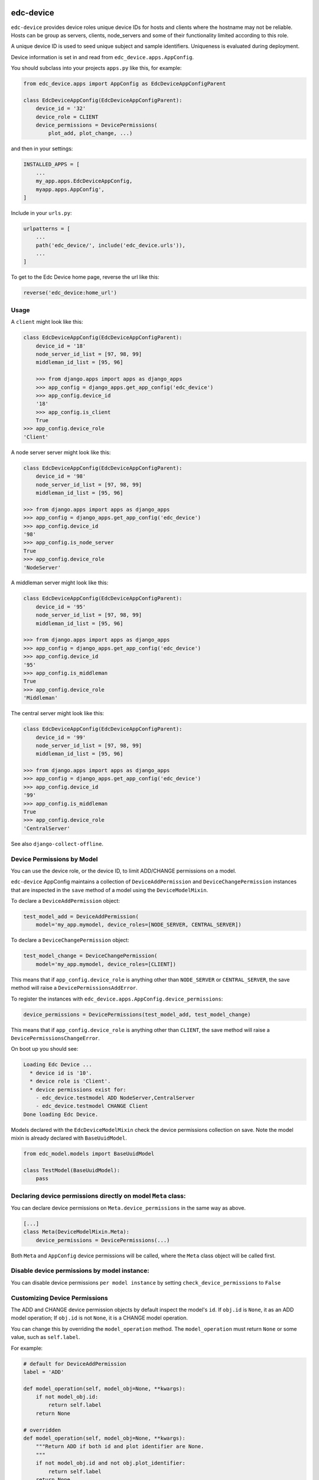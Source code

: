|pypi| |travis| |coverage|


edc-device
----------

``edc-device`` provides device roles unique device IDs for hosts and clients where the hostname may not be reliable. Hosts can be group as servers, clients, node_servers and some of their functionality limited according to this role.

A unique device ID is used to seed unique subject and sample identifiers. Uniqueness is evaluated during deployment.

Device information is set in and read from ``edc_device.apps.AppConfig``.

You should subclass into your projects ``apps.py`` like this, for example:

.. code-block:: python
    
    from edc_device.apps import AppConfig as EdcDeviceAppConfigParent
    
    class EdcDeviceAppConfig(EdcDeviceAppConfigParent):
        device_id = '32'
        device_role = CLIENT
        device_permissions = DevicePermissions(
            plot_add, plot_change, ...)

and then in your settings:

.. code-block:: python
    
    INSTALLED_APPS = [
        ...
        my_app.apps.EdcDeviceAppConfig,
        myapp.apps.AppConfig',
    ]

Include in your ``urls.py``:

.. code-block:: python
    
    urlpatterns = [
        ...
        path('edc_device/', include('edc_device.urls')),
        ...
    ]
    
To get to the Edc Device home page, reverse the url like this:

.. code-block:: python
    
    reverse('edc_device:home_url')


Usage
=====
    

A ``client`` might look like this:

.. code-block:: python
    
    class EdcDeviceAppConfig(EdcDeviceAppConfigParent):
        device_id = '18'
    	node_server_id_list = [97, 98, 99]
    	middleman_id_list = [95, 96]

	>>> from django.apps import apps as django_apps
	>>> app_config = django_apps.get_app_config('edc_device')
	>>> app_config.device_id
	'18'
	>>> app_config.is_client
	True
    >>> app_config.device_role
    'Client'

A node server server might look like this:

.. code-block:: python
    
    class EdcDeviceAppConfig(EdcDeviceAppConfigParent):
        device_id = '98'
        node_server_id_list = [97, 98, 99]
        middleman_id_list = [95, 96]

    >>> from django.apps import apps as django_apps
    >>> app_config = django_apps.get_app_config('edc_device')
    >>> app_config.device_id
    '98'
    >>> app_config.is_node_server
    True
    >>> app_config.device_role
    'NodeServer'

A middleman server might look like this:

.. code-block:: python
    
    class EdcDeviceAppConfig(EdcDeviceAppConfigParent):
        device_id = '95'
        node_server_id_list = [97, 98, 99]
        middleman_id_list = [95, 96]

    >>> from django.apps import apps as django_apps
    >>> app_config = django_apps.get_app_config('edc_device')
    >>> app_config.device_id
    '95'
    >>> app_config.is_middleman
    True
    >>> app_config.device_role
    'Middleman'

The central server might look like this:

.. code-block:: python
    
    class EdcDeviceAppConfig(EdcDeviceAppConfigParent):
        device_id = '99'
        node_server_id_list = [97, 98, 99]
        middleman_id_list = [95, 96]

    >>> from django.apps import apps as django_apps
    >>> app_config = django_apps.get_app_config('edc_device')
    >>> app_config.device_id
    '99'
    >>> app_config.is_middleman
    True
    >>> app_config.device_role
    'CentralServer'


See also ``django-collect-offline``.


Device Permissions by Model
===========================

You can use the device role, or the device ID, to limit ADD/CHANGE permissions on a model.

``edc-device`` AppConfig maintains a collection of ``DeviceAddPermission`` and ``DeviceChangePermission`` instances that are inspected in the ``save`` method of a model using the ``DeviceModelMixin``.

To declare a ``DeviceAddPermission`` object:

.. code-block:: python
    
    test_model_add = DeviceAddPermission(
        model='my_app.mymodel, device_roles=[NODE_SERVER, CENTRAL_SERVER])

To declare a ``DeviceChangePermission`` object:

.. code-block:: python
    
    test_model_change = DeviceChangePermission(
        model='my_app.mymodel, device_roles=[CLIENT])

This means that if ``app_config.device_role`` is anything other than ``NODE_SERVER`` or ``CENTRAL_SERVER``, the save method will raise a ``DevicePermissionsAddError``.

To register the instances with ``edc_device.apps.AppConfig.device_permissions``:

.. code-block:: python
    
    device_permissions = DevicePermissions(test_model_add, test_model_change)

This means that if ``app_config.device_role`` is anything other than ``CLIENT``, the save method will raise a ``DevicePermissionsChangeError``.

On boot up you should see:

.. code-block:: python
    
    Loading Edc Device ...
      * device id is '10'.
      * device role is 'Client'.
      * device permissions exist for:
        - edc_device.testmodel ADD NodeServer,CentralServer
        - edc_device.testmodel CHANGE Client
    Done loading Edc Device.

Models declared with the ``EdcDeviceModelMixin`` check the device permissions collection on save. Note the model mixin is already declared with ``BaseUuidModel``.

.. code-block:: python
    
    from edc_model.models import BaseUuidModel

    class TestModel(BaseUuidModel):
        pass
        

Declaring device permissions directly on model ``Meta`` class:
==============================================================

You can declare device permissions on ``Meta.device_permissions`` in the same way as above.

.. code-block:: python
    
    [...]
    class Meta(DeviceModelMixin.Meta):
        device_permissions = DevicePermissions(...)
        
Both ``Meta`` and ``AppConfig`` device permissions will be called, where the ``Meta`` class object will be called first.

Disable device permissions by model instance:
=============================================

You can disable device permissions ``per model instance`` by setting ``check_device_permissions`` to ``False``


Customizing Device Permissions
==============================

The ADD and CHANGE device permission objects by default inspect the model's ``id``. If ``obj.id`` is ``None``, it as an ADD model operation; If ``obj.id`` is not ``None``, it is a CHANGE model operation.

You can change this by overriding the ``model_operation`` method. The ``model_operation`` must return ``None`` or some value, such as ``self.label``.

For example:

.. code-block:: python
    
    # default for DeviceAddPermission
    label = 'ADD'
    
    def model_operation(self, model_obj=None, **kwargs):
        if not model_obj.id:
            return self.label
        return None

    # overridden
    def model_operation(self, model_obj=None, **kwargs):
        """Return ADD if both id and plot identifier are None.
        """
        if not model_obj.id and not obj.plot_identifier:
            return self.label
        return None



.. |pypi| image:: https://img.shields.io/pypi/v/edc-device.svg
    :target: https://pypi.python.org/pypi/edc-device
    
.. |travis| image:: https://travis-ci.com/clinicedc/edc-device.svg?branch=develop
    :target: https://travis-ci.com/clinicedc/edc-device
    
.. |coverage| image:: https://coveralls.io/repos/github/clinicedc/edc-device/badge.svg?branch=develop
    :target: https://coveralls.io/github/clinicedc/edc-device?branch=develop

